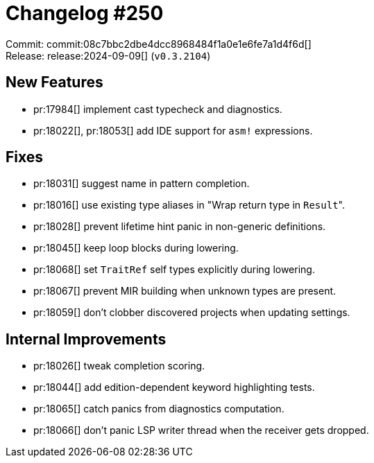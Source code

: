 = Changelog #250
:sectanchors:
:experimental:
:page-layout: post

Commit: commit:08c7bbc2dbe4dcc8968484f1a0e1e6fe7a1d4f6d[] +
Release: release:2024-09-09[] (`v0.3.2104`)

== New Features

* pr:17984[] implement cast typecheck and diagnostics.
* pr:18022[], pr:18053[] add IDE support for `asm!` expressions.

== Fixes

* pr:18031[] suggest name in pattern completion.
* pr:18016[] use existing type aliases in "Wrap return type in ``Result``".
* pr:18028[] prevent lifetime hint panic in non-generic definitions.
* pr:18045[] keep loop blocks during lowering.
* pr:18068[] set `TraitRef` self types explicitly during lowering.
* pr:18067[] prevent MIR building when unknown types are present.
* pr:18059[] don't clobber discovered projects when updating settings.

== Internal Improvements

* pr:18026[] tweak completion scoring.
* pr:18044[] add edition-dependent keyword highlighting tests.
* pr:18065[] catch panics from diagnostics computation.
* pr:18066[] don't panic LSP writer thread when the receiver gets dropped.
